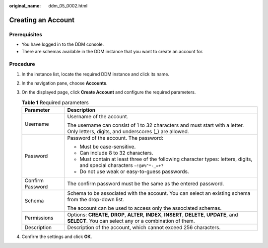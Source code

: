 :original_name: ddm_05_0002.html

.. _ddm_05_0002:

Creating an Account
===================

Prerequisites
-------------

-  You have logged in to the DDM console.
-  There are schemas available in the DDM instance that you want to create an account for.

Procedure
---------

#. In the instance list, locate the required DDM instance and click its name.
#. In the navigation pane, choose **Accounts**.
#. On the displayed page, click **Create Account** and configure the required parameters.

   .. table:: **Table 1** Required parameters

      +-----------------------------------+-------------------------------------------------------------------------------------------------------------------------------------------------------+
      | Parameter                         | Description                                                                                                                                           |
      +===================================+=======================================================================================================================================================+
      | Username                          | Username of the account.                                                                                                                              |
      |                                   |                                                                                                                                                       |
      |                                   | The username can consist of 1 to 32 characters and must start with a letter. Only letters, digits, and underscores (_) are allowed.                   |
      +-----------------------------------+-------------------------------------------------------------------------------------------------------------------------------------------------------+
      | Password                          | Password of the account. The password:                                                                                                                |
      |                                   |                                                                                                                                                       |
      |                                   | -  Must be case-sensitive.                                                                                                                            |
      |                                   | -  Can include 8 to 32 characters.                                                                                                                    |
      |                                   | -  Must contain at least three of the following character types: letters, digits, and special characters ``~!@#%^*-_=+?``                             |
      |                                   | -  Do not use weak or easy-to-guess passwords.                                                                                                        |
      +-----------------------------------+-------------------------------------------------------------------------------------------------------------------------------------------------------+
      | Confirm Password                  | The confirm password must be the same as the entered password.                                                                                        |
      +-----------------------------------+-------------------------------------------------------------------------------------------------------------------------------------------------------+
      | Schema                            | Schema to be associated with the account. You can select an existing schema from the drop-down list.                                                  |
      |                                   |                                                                                                                                                       |
      |                                   | The account can be used to access only the associated schemas.                                                                                        |
      +-----------------------------------+-------------------------------------------------------------------------------------------------------------------------------------------------------+
      | Permissions                       | Options: **CREATE**, **DROP**, **ALTER**, **INDEX**, **INSERT**, **DELETE**, **UPDATE**, and **SELECT**. You can select any or a combination of them. |
      +-----------------------------------+-------------------------------------------------------------------------------------------------------------------------------------------------------+
      | Description                       | Description of the account, which cannot exceed 256 characters.                                                                                       |
      +-----------------------------------+-------------------------------------------------------------------------------------------------------------------------------------------------------+

#. Confirm the settings and click **OK**.
